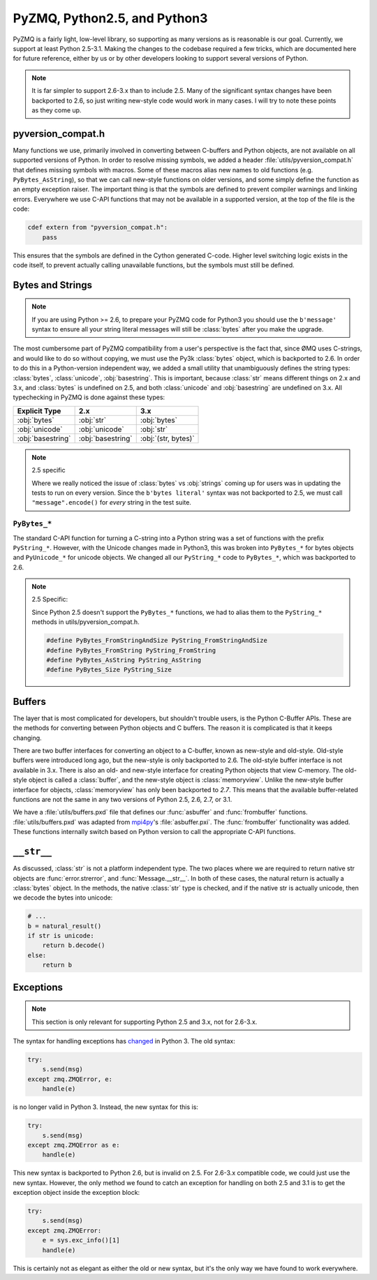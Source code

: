 .. PyZMQ Version compatibility doc, by Min Ragan-Kelley, 2010

.. _pyversions:

PyZMQ, Python2.5, and Python3
=============================

PyZMQ is a fairly light, low-level library, so supporting as many versions
as is reasonable is our goal.  Currently, we support at least Python 2.5-3.1.
Making the changes to the codebase required a few tricks, which are documented here
for future reference, either by us or by other developers looking to support several
versions of Python.

.. Note::

    It is far simpler to support 2.6-3.x than to include 2.5. Many of the significant
    syntax changes have been backported to 2.6, so just writing new-style code would work
    in many cases. I will try to note these points as they come up.


pyversion_compat.h
------------------

Many functions we use, primarily involved in converting between C-buffers and Python
objects, are not available on all supported versions of Python. In order to resolve
missing symbols, we added a header :file:`utils/pyversion_compat.h` that defines missing
symbols with macros. Some of these macros alias new names to old functions (e.g.
``PyBytes_AsString``), so that we can call new-style functions on older versions, and some
simply define the function as an empty exception raiser. The important thing is that the
symbols are defined to prevent compiler warnings and linking errors. Everywhere we use
C-API functions that may not be available in a supported version, at the top of the file
is the code:

.. sourcecode:: guess

    cdef extern from "pyversion_compat.h":
        pass

This ensures that the symbols are defined in the Cython generated C-code. Higher level
switching logic exists in the code itself, to prevent actually calling unavailable
functions, but the symbols must still be defined.

Bytes and Strings
-----------------

.. Note::

    If you are using Python >= 2.6, to prepare your PyZMQ code for Python3 you should use
    the ``b'message'`` syntax to ensure all your string literal messages will still be
    :class:`bytes` after you make the upgrade.

The most cumbersome part of PyZMQ compatibility from a user's perspective is the fact
that, since ØMQ uses C-strings, and would like to do so without copying, we must use the
Py3k :class:`bytes` object, which is backported to 2.6. In order to do this in a
Python-version independent way, we added a small utility that unambiguously defines the
string types: :class:`bytes`, :class:`unicode`, :obj:`basestring`. This is important,
because :class:`str` means different things on 2.x and 3.x, and :class:`bytes` is
undefined on 2.5, and both :class:`unicode` and :obj:`basestring` are undefined on 3.x.
All typechecking in PyZMQ is done against these types:

=================  =================   ====================
Explicit Type           2.x                      3.x
=================  =================   ====================
:obj:`bytes`       :obj:`str`          :obj:`bytes`
:obj:`unicode`     :obj:`unicode`      :obj:`str`
:obj:`basestring`  :obj:`basestring`   :obj:`(str, bytes)`
=================  =================   ====================

.. Note::
    
    2.5 specific

    Where we really noticed the issue of :class:`bytes` vs :obj:`strings` coming up for
    users was in updating the tests to run on every version. Since the ``b'bytes
    literal'`` syntax was not backported to 2.5, we must call ``"message".encode()`` for
    *every* string in the test suite.

.. seealso:: :ref:`Unicode discussion <unicode>` for more information on strings/bytes.

``PyBytes_*``
*************

The standard C-API function for turning a C-string into a Python string was a set of
functions with the prefix ``PyString_*``. However, with the Unicode changes made in
Python3, this was broken into ``PyBytes_*`` for bytes objects and ``PyUnicode_*`` for
unicode objects. We changed all our ``PyString_*`` code to ``PyBytes_*``, which was
backported to 2.6.


.. Note::

    2.5 Specific:

    Since Python 2.5 doesn't support the ``PyBytes_*`` functions, we had to alias them to
    the ``PyString_*`` methods in utils/pyversion_compat.h.

    .. sourcecode:: c++

        #define PyBytes_FromStringAndSize PyString_FromStringAndSize
        #define PyBytes_FromString PyString_FromString
        #define PyBytes_AsString PyString_AsString
        #define PyBytes_Size PyString_Size

Buffers
-------

The layer that is most complicated for developers, but shouldn't trouble users, is the
Python C-Buffer APIs. These are the methods for converting between Python objects and C
buffers. The reason it is complicated is that it keeps changing.

There are two buffer interfaces for converting an object to a C-buffer, known as new-style
and old-style. Old-style buffers were introduced long ago, but the new-style is only
backported to 2.6. The old-style buffer interface is not available in 3.x. There is also
an old- and new-style interface for creating Python objects that view C-memory. The
old-style object is called a :class:`buffer`, and the new-style object is
:class:`memoryview`. Unlike the new-style buffer interface for objects,
:class:`memoryview` has only been backported to *2.7*. This means that the available
buffer-related functions are not the same in any two versions of Python 2.5, 2.6, 2.7, or
3.1.

We have a :file:`utils/buffers.pxd` file that defines our :func:`asbuffer` and
:func:`frombuffer` functions. :file:`utils/buffers.pxd` was adapted from mpi4py_'s
:file:`asbuffer.pxi`. The :func:`frombuffer` functionality was added. These functions
internally switch based on Python version to call the appropriate C-API functions.

.. seealso:: `Python Buffer API <bufferapi>`_

.. _bufferapi: http://docs.python.org/c-api/buffer.html


``__str__``
-----------

As discussed, :class:`str` is not a platform independent type. The two places where we are
required to return native str objects are :func:`error.strerror`, and
:func:`Message.__str__`. In both of these cases, the natural return is actually a
:class:`bytes` object. In the methods, the native :class:`str` type is checked, and if the
native str is actually unicode, then we decode the bytes into unicode:

.. sourcecode:: py

    # ...
    b = natural_result()
    if str is unicode:
        return b.decode()
    else:
        return b

Exceptions
----------

.. Note::

    This section is only relevant for supporting Python 2.5 and 3.x, not for 2.6-3.x.

The syntax for handling exceptions has `changed <PEP-3110>`_ in Python 3.  The old syntax:

.. sourcecode:: py

    try:
        s.send(msg)
    except zmq.ZMQError, e:
        handle(e)

is no longer valid in Python 3. Instead, the new syntax for this is:

.. sourcecode:: py

    try:
        s.send(msg)
    except zmq.ZMQError as e:
        handle(e)

This new syntax is backported to Python 2.6, but is invalid on 2.5. For 2.6-3.x compatible
code, we could just use the new syntax. However, the only method we found to catch an
exception for handling on both 2.5 and 3.1 is to get the exception object inside the
exception block:

.. sourcecode:: py

    try:
        s.send(msg)
    except zmq.ZMQError:
        e = sys.exc_info()[1]
        handle(e)

This is certainly not as elegant as either the old or new syntax, but it's the only way we
have found to work everywhere.

.. seealso:: PEP-3110_

.. _PEP-3110: http://www.python.org/dev/peps/pep-3110/


.. _mpi4py: http://mpi4py.googlecode.com